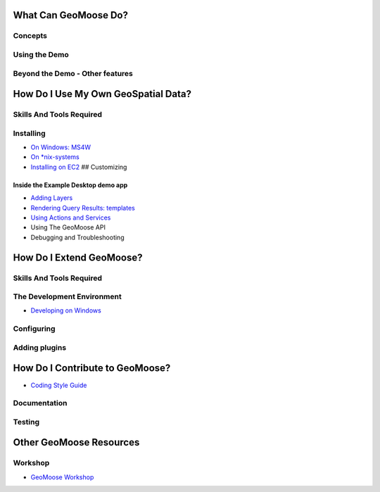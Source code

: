 What Can GeoMoose Do?
=====================

Concepts
--------

Using the Demo
--------------

Beyond the Demo - Other features
--------------------------------

How Do I Use My Own GeoSpatial Data?
====================================

Skills And Tools Required
-------------------------

Installing
----------

-  `On Windows: MS4W <./ms4w-quickstart/index.rst>`__
-  `On \*nix-systems <./quickstart.rst>`__
-  `Installing on EC2 <./quickstart-ec2.rst>`__ ## Customizing

Inside the Example Desktop demo app
~~~~~~~~~~~~~~~~~~~~~~~~~~~~~~~~~~~

-  `Adding Layers <./howto/index.rst>`__
-  `Rendering Query Results: templates <./templates.rst>`__
-  `Using Actions and Services <./actions-and-services.rst>`__
-  Using The GeoMoose API
-  Debugging and Troubleshooting

How Do I Extend GeoMoose?
=========================

Skills And Tools Required
-------------------------

The Development Environment
---------------------------

-  `Developing on Windows <./install_on_windows.rst>`__

Configuring
-----------

Adding plugins
--------------

How Do I Contribute to GeoMoose?
================================

-  `Coding Style Guide <./style_guide.rst>`__

Documentation
-------------

Testing
-------

Other GeoMoose Resources
========================

Workshop
--------

-  `GeoMoose Workshop <./workshop/index.rst>`__
